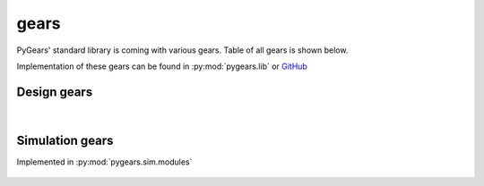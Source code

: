 .. _gears:

gears
======

PyGears' standard library is coming with various gears. Table of all gears is shown below.

Implementation of these gears can be found in :py:mod:`pygears.lib` or `GitHub <https://github.com/bogdanvuk/pygears/tree/master/pygears/lib>`_  

Design gears
------------

   .. toctree::
      :glob:
      :maxdepth: 1

      design/*

|

Simulation gears
----------------
Implemented in :py:mod:`pygears.sim.modules`

   .. toctree::
      :glob:
      :maxdepth: 1

      simulation/*